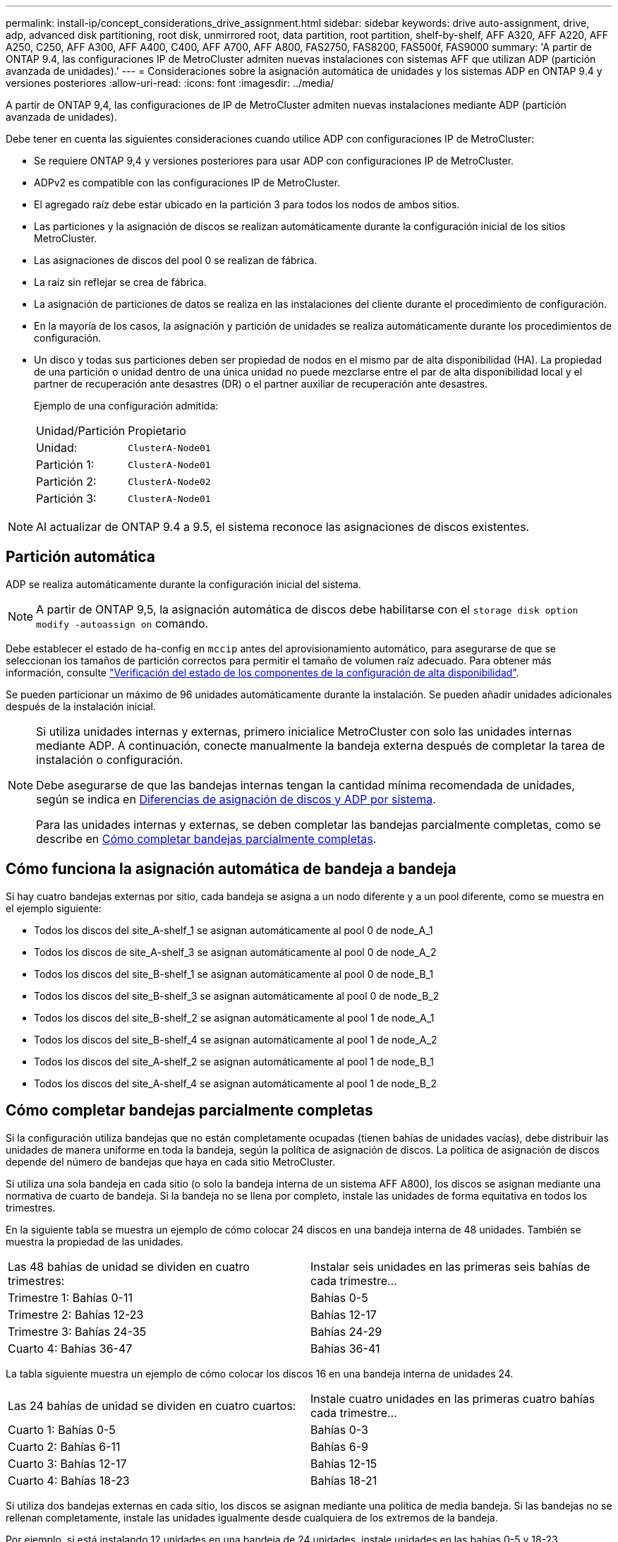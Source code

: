 ---
permalink: install-ip/concept_considerations_drive_assignment.html 
sidebar: sidebar 
keywords: drive auto-assignment, drive, adp, advanced disk partitioning, root disk, unmirrored root, data partition, root partition, shelf-by-shelf, AFF A320, AFF A220, AFF A250, C250, AFF A300, AFF A400, C400, AFF A700, AFF A800, FAS2750, FAS8200, FAS500f, FAS9000 
summary: 'A partir de ONTAP 9.4, las configuraciones IP de MetroCluster admiten nuevas instalaciones con sistemas AFF que utilizan ADP (partición avanzada de unidades).' 
---
= Consideraciones sobre la asignación automática de unidades y los sistemas ADP en ONTAP 9.4 y versiones posteriores
:allow-uri-read: 
:icons: font
:imagesdir: ../media/


[role="lead"]
A partir de ONTAP 9,4, las configuraciones de IP de MetroCluster admiten nuevas instalaciones mediante ADP (partición avanzada de unidades).

Debe tener en cuenta las siguientes consideraciones cuando utilice ADP con configuraciones IP de MetroCluster:

* Se requiere ONTAP 9,4 y versiones posteriores para usar ADP con configuraciones IP de MetroCluster.
* ADPv2 es compatible con las configuraciones IP de MetroCluster.
* El agregado raíz debe estar ubicado en la partición 3 para todos los nodos de ambos sitios.
* Las particiones y la asignación de discos se realizan automáticamente durante la configuración inicial de los sitios MetroCluster.
* Las asignaciones de discos del pool 0 se realizan de fábrica.
* La raíz sin reflejar se crea de fábrica.
* La asignación de particiones de datos se realiza en las instalaciones del cliente durante el procedimiento de configuración.
* En la mayoría de los casos, la asignación y partición de unidades se realiza automáticamente durante los procedimientos de configuración.
* Un disco y todas sus particiones deben ser propiedad de nodos en el mismo par de alta disponibilidad (HA). La propiedad de una partición o unidad dentro de una única unidad no puede mezclarse entre el par de alta disponibilidad local y el partner de recuperación ante desastres (DR) o el partner auxiliar de recuperación ante desastres.
+
Ejemplo de una configuración admitida:

+
|===


| Unidad/Partición | Propietario 


| Unidad: | `ClusterA-Node01` 


| Partición 1: | `ClusterA-Node01` 


| Partición 2: | `ClusterA-Node02` 


| Partición 3: | `ClusterA-Node01` 
|===



NOTE: Al actualizar de ONTAP 9.4 a 9.5, el sistema reconoce las asignaciones de discos existentes.



== Partición automática

ADP se realiza automáticamente durante la configuración inicial del sistema.


NOTE: A partir de ONTAP 9,5, la asignación automática de discos debe habilitarse con el `storage disk option modify -autoassign on` comando.

Debe establecer el estado de ha-config en `mccip` antes del aprovisionamiento automático, para asegurarse de que se seleccionan los tamaños de partición correctos para permitir el tamaño de volumen raíz adecuado. Para obtener más información, consulte link:install-ip/task_sw_config_verify_haconfig.html["Verificación del estado de los componentes de la configuración de alta disponibilidad"].

Se pueden particionar un máximo de 96 unidades automáticamente durante la instalación. Se pueden añadir unidades adicionales después de la instalación inicial.

[NOTE]
====
Si utiliza unidades internas y externas, primero inicialice MetroCluster con solo las unidades internas mediante ADP. A continuación, conecte manualmente la bandeja externa después de completar la tarea de instalación o configuración.

Debe asegurarse de que las bandejas internas tengan la cantidad mínima recomendada de unidades, según se indica en <<adp-disk-assign,Diferencias de asignación de discos y ADP por sistema>>.

Para las unidades internas y externas, se deben completar las bandejas parcialmente completas, como se describe en <<populate-partially-full-shelves,Cómo completar bandejas parcialmente completas>>.

====


== Cómo funciona la asignación automática de bandeja a bandeja

Si hay cuatro bandejas externas por sitio, cada bandeja se asigna a un nodo diferente y a un pool diferente, como se muestra en el ejemplo siguiente:

* Todos los discos del site_A-shelf_1 se asignan automáticamente al pool 0 de node_A_1
* Todos los discos de site_A-shelf_3 se asignan automáticamente al pool 0 de node_A_2
* Todos los discos del site_B-shelf_1 se asignan automáticamente al pool 0 de node_B_1
* Todos los discos del site_B-shelf_3 se asignan automáticamente al pool 0 de node_B_2
* Todos los discos del site_B-shelf_2 se asignan automáticamente al pool 1 de node_A_1
* Todos los discos del site_B-shelf_4 se asignan automáticamente al pool 1 de node_A_2
* Todos los discos del site_A-shelf_2 se asignan automáticamente al pool 1 de node_B_1
* Todos los discos del site_A-shelf_4 se asignan automáticamente al pool 1 de node_B_2




== Cómo completar bandejas parcialmente completas

Si la configuración utiliza bandejas que no están completamente ocupadas (tienen bahías de unidades vacías), debe distribuir las unidades de manera uniforme en toda la bandeja, según la política de asignación de discos. La política de asignación de discos depende del número de bandejas que haya en cada sitio MetroCluster.

Si utiliza una sola bandeja en cada sitio (o solo la bandeja interna de un sistema AFF A800), los discos se asignan mediante una normativa de cuarto de bandeja. Si la bandeja no se llena por completo, instale las unidades de forma equitativa en todos los trimestres.

En la siguiente tabla se muestra un ejemplo de cómo colocar 24 discos en una bandeja interna de 48 unidades. También se muestra la propiedad de las unidades.

|===


| Las 48 bahías de unidad se dividen en cuatro trimestres: | Instalar seis unidades en las primeras seis bahías de cada trimestre... 


 a| 
Trimestre 1: Bahías 0-11
 a| 
Bahías 0-5



 a| 
Trimestre 2: Bahías 12-23
 a| 
Bahías 12-17



 a| 
Trimestre 3: Bahías 24-35
 a| 
Bahías 24-29



 a| 
Cuarto 4: Bahías 36-47
 a| 
Bahías 36-41

|===
La tabla siguiente muestra un ejemplo de cómo colocar los discos 16 en una bandeja interna de unidades 24.

|===


| Las 24 bahías de unidad se dividen en cuatro cuartos: | Instale cuatro unidades en las primeras cuatro bahías cada trimestre... 


 a| 
Cuarto 1: Bahías 0-5
 a| 
Bahías 0-3



 a| 
Cuarto 2: Bahías 6-11
 a| 
Bahías 6-9



 a| 
Cuarto 3: Bahías 12-17
 a| 
Bahías 12-15



 a| 
Cuarto 4: Bahías 18-23
 a| 
Bahías 18-21

|===
Si utiliza dos bandejas externas en cada sitio, los discos se asignan mediante una política de media bandeja. Si las bandejas no se rellenan completamente, instale las unidades igualmente desde cualquiera de los extremos de la bandeja.

Por ejemplo, si está instalando 12 unidades en una bandeja de 24 unidades, instale unidades en las bahías 0-5 y 18-23.



== Asignación de unidades manual (ONTAP 9.5)

En ONTAP 9.5, se requiere la asignación manual de unidades en los sistemas con las siguientes configuraciones de bandeja:

* Tres bandejas externas por sitio.
+
Dos bandejas se asignan automáticamente con una política de asignación de media bandeja, pero la tercera debe asignarse manualmente.

* Más de cuatro bandejas por sitio y el número total de bandejas externas no es un múltiplo de cuatro.
+
Las bandejas adicionales por encima del múltiplo de cuatro quedan sin asignar y las unidades deben asignarse de forma manual. Por ejemplo, si hay cinco bandejas externas en el sitio, se debe asignar manualmente la bandeja cinco.



Solo es necesario asignar manualmente una sola unidad en cada bandeja no asignada. El resto de las unidades de la bandeja se asignan automáticamente.



== Asignación de unidades manual (ONTAP 9.4)

En ONTAP 9.4, se requiere la asignación manual de unidades en los sistemas con las siguientes configuraciones de bandeja:

* Hay menos de cuatro bandejas externas por sitio.
+
Las unidades deben asignarse manualmente para garantizar la asignación simétrica de las unidades, en la que cada pool tiene un mismo número de unidades.

* Más de cuatro bandejas externas por sitio y el número total de bandejas externas no es un múltiplo de cuatro.
+
Las bandejas adicionales por encima del múltiplo de cuatro quedan sin asignar y las unidades deben asignarse de forma manual.



Al asignar manualmente unidades, debe asignar discos de forma simétrica, con un mismo número de unidades asignadas a cada pool. Por ejemplo, si la configuración tiene dos bandejas de almacenamiento en cada sitio, debería una bandeja al par de alta disponibilidad local y una bandeja al par de alta disponibilidad remoto:

* Asigne la mitad de los discos en site_A-shelf_1 al pool 0 de node_A_1.
* Asigne la mitad de los discos en site_A-shelf_1 al pool 0 de node_A_2.
* Asigne la mitad de los discos en site_A-shelf_2 al pool 1 de node_B_1.
* Asigne la mitad de los discos en site_A-shelf_2 al pool 1 de node_B_2.
* Asigne la mitad de los discos en site_B-shelf_1 al pool 0 de node_B_1.
* Asigne la mitad de los discos en site_B-shelf_1 al pool 0 de node_B_2.
* Asigne la mitad de los discos en site_B-shelf_2 al pool 1 de node_A_1.
* Asigne la mitad de los discos en site_B-shelf_2 al pool 1 de node_A_2.




== Agregar bandejas a una configuración existente

La asignación automática de unidades admite la adición simétrica de bandejas a una configuración existente.

Cuando se añaden nuevas bandejas, el sistema aplica la misma política de asignación a las bandejas recién añadidas. Por ejemplo, con una sola bandeja por sitio, si se añade una bandeja adicional, los sistemas aplicarán las reglas de asignación de trimestres a la nueva bandeja.

.Información relacionada
link:concept_required_mcc_ip_components_and_naming_guidelines_mcc_ip.html["Componentes de MetroCluster IP y convenciones de nomenclatura necesarias"]

https://docs.netapp.com/ontap-9/topic/com.netapp.doc.dot-cm-psmg/home.html["Gestión de discos y agregados"^]



== Diferencias de asignación de discos y ADP por sistema en las configuraciones de IP de MetroCluster

El funcionamiento de la partición avanzada de unidades (ADP) y la asignación automática de discos en las configuraciones IP de MetroCluster varía según el modelo del sistema.


NOTE: En los sistemas que utilizan ADP, los agregados se crean utilizando particiones en las que cada unidad se divide en particiones P1, P2 y P3. El agregado raíz se crea utilizando particiones P3.

Debe cumplir los límites de MetroCluster para la cantidad máxima de unidades compatibles y otras directrices.

https://hwu.netapp.com["Hardware Universe de NetApp"]



=== Asignación de ADP y disco en sistemas AFF A320

|===


| Pautas | Unidades por sitio | Reglas de asignación de unidades | Diseño ADP para partición raíz 


 a| 
Unidades mínimas recomendadas (por sitio)
 a| 
48 unidades
 a| 
Las unidades de cada bandeja externa se dividen en dos grupos iguales (mitades). Cada media bandeja se asigna automáticamente a un pool aparte.
 a| 
El par de alta disponibilidad local usa una bandeja. La segunda bandeja la utiliza el par de alta disponibilidad remoto.

Las particiones de cada bandeja se utilizan para crear el agregado raíz. Cada uno de los dos complejos del agregado raíz incluye las siguientes particiones::
+
--
* Ocho particiones de datos
* Dos particiones de paridad
* Dos particiones de repuesto


--




 a| 
Unidades mínimas admitidas (por sitio)
 a| 
24 unidades
 a| 
Las unidades se dividen en cuatro grupos iguales. Cada bandeja de trimestres se asigna automáticamente a un pool aparte.
 a| 
Cada uno de los dos complejos del agregado raíz incluye las siguientes particiones:

* Tres particiones para datos
* Dos particiones de paridad
* Una partición de repuesto


|===


=== ADP y asignación de discos en sistemas AFF A150, ASA A150 y AFF A220

|===


| Pautas | Unidades por sitio | Reglas de asignación de unidades | Diseño ADP para partición raíz 


 a| 
Unidades mínimas recomendadas (por sitio)
 a| 
Solo unidades internas
 a| 
Las unidades internas se dividen en cuatro grupos iguales. Cada grupo se asigna automáticamente a un pool independiente y cada pool se asigna a una controladora independiente de la configuración.


NOTE: La mitad de las unidades internas quedan sin asignar antes de configurar MetroCluster.
 a| 
El par de alta disponibilidad local utiliza dos trimestres. El par de alta disponibilidad remoto utiliza los otros dos trimestres.

El agregado raíz incluye las siguientes particiones en cada complejo:

* Tres particiones para datos
* Dos particiones de paridad
* Una partición de repuesto




 a| 
Unidades mínimas admitidas (por sitio)
 a| 
16 unidades internas
 a| 
Las unidades se dividen en cuatro grupos iguales. Cada bandeja de trimestres se asigna automáticamente a un pool aparte.

Dos trimestres de una bandeja pueden tener el mismo pool. El pool se selecciona de acuerdo con el nodo al que pertenece el trimestre:

* Si es propiedad del nodo local, se utiliza pool0.
* Si es propiedad del nodo remoto, se utiliza pool1.


Por ejemplo: Una bandeja con trimestres de primer al cuarto trimestre puede tener las siguientes asignaciones:

* Q1: Node_A_1 pool0
* Q2: Node_A_2 pool0
* Q3: Nodo_B_1 pool1
* 4Q4:nodo_B_2 pool1



NOTE: La mitad de las unidades internas quedan sin asignar antes de configurar MetroCluster.
 a| 
Cada uno de los dos complejos del agregado raíz incluye las siguientes particiones:

* Dos particiones para datos
* Dos particiones de paridad
* Sin repuestos


|===


=== ADP y asignación de discos en sistemas AFF C250, AFF A250, ASA A250, ASA C250 y FAS500f

|===


| Pautas | Unidades por sitio | Reglas de asignación de unidades | Diseño ADP para partición raíz 


 a| 
Unidades mínimas recomendadas (por sitio)
 a| 
48 unidades
 a| 
Las unidades de cada bandeja externa se dividen en dos grupos iguales (mitades). Cada media bandeja se asigna automáticamente a un pool aparte.
 a| 
El par de alta disponibilidad local usa una bandeja. La segunda bandeja la utiliza el par de alta disponibilidad remoto.

Las particiones de cada bandeja se utilizan para crear el agregado raíz. El agregado raíz incluye las siguientes particiones en cada complejo:

* Ocho particiones de datos
* Dos particiones de paridad
* Dos particiones de repuesto




 a| 
Unidades mínimas admitidas (por sitio)
 a| 
16 unidades internas
 a| 
Las unidades se dividen en cuatro grupos iguales. Cada bandeja de trimestres se asigna automáticamente a un pool aparte.
 a| 
Cada uno de los dos complejos del agregado raíz incluye las siguientes particiones:

* Dos particiones para datos
* Dos particiones de paridad
* No hay particiones de repuesto


|===


=== Asignación de discos y ADP en sistemas AFF A300

|===


| Pautas | Unidades por sitio | Reglas de asignación de unidades | Diseño ADP para partición raíz 


 a| 
Unidades mínimas recomendadas (por sitio)
 a| 
48 unidades
 a| 
Las unidades de cada bandeja externa se dividen en dos grupos iguales (mitades). Cada media bandeja se asigna automáticamente a un pool aparte.
 a| 
El par de alta disponibilidad local usa una bandeja. La segunda bandeja la utiliza el par de alta disponibilidad remoto.

Las particiones de cada bandeja se utilizan para crear el agregado raíz. El agregado raíz incluye las siguientes particiones en cada complejo:

* Ocho particiones de datos
* Dos particiones de paridad
* Dos particiones de repuesto




 a| 
Unidades mínimas admitidas (por sitio)
 a| 
24 unidades
 a| 
Las unidades se dividen en cuatro grupos iguales. Cada bandeja de trimestres se asigna automáticamente a un pool aparte.
 a| 
Cada uno de los dos complejos del agregado raíz incluye las siguientes particiones:

* Tres particiones para datos
* Dos particiones de paridad
* Una partición de repuesto


|===


=== ADP y asignación de discos en sistemas AFF C400, AFF A400, ASA C400 y ASA A400

|===


| Pautas | Unidades por sitio | Reglas de asignación de unidades | Diseño ADP para partición raíz 


 a| 
Unidades mínimas recomendadas (por sitio)
 a| 
96 unidades
 a| 
Las unidades se asignan automáticamente de bandeja en bandeja.
 a| 
Cada uno de los dos complejos del agregado raíz incluye:

* 20 particiones para datos
* Dos particiones de paridad
* Dos particiones de repuesto




 a| 
Unidades mínimas admitidas (por sitio)
 a| 
24 unidades
 a| 
Las unidades se dividen en cuatro grupos iguales (trimestres). Cada bandeja de trimestres se asigna automáticamente a un pool aparte.
 a| 
Cada uno de los dos complejos del agregado raíz incluye:

* Tres particiones para datos
* Dos particiones de paridad
* Una partición de repuesto


|===


=== Asignación de ADP y discos en sistemas A700 de AFF

|===


| Pautas | Unidades por sitio | Reglas de asignación de unidades | Diseño ADP para partición raíz 


 a| 
Unidades mínimas recomendadas (por sitio)
 a| 
96 unidades
 a| 
Las unidades se asignan automáticamente de bandeja en bandeja.
 a| 
Cada uno de los dos complejos del agregado raíz incluye:

* 20 particiones para datos
* Dos particiones de paridad
* Dos particiones de repuesto




 a| 
Unidades mínimas admitidas (por sitio)
 a| 
24 unidades
 a| 
Las unidades se dividen en cuatro grupos iguales (trimestres). Cada bandeja de trimestres se asigna automáticamente a un pool aparte.
 a| 
Cada uno de los dos complejos del agregado raíz incluye:

* Tres particiones para datos
* Dos particiones de paridad
* Una partición de repuesto


|===


=== ADP y asignación de discos en sistemas AFF C800, ASA C800, ASA A800 y AFF A800

|===


| Pautas | Unidades por sitio | Reglas de asignación de unidades | Diseño ADP para agregado raíz 


 a| 
Unidades mínimas recomendadas (por sitio)
 a| 
Unidades internas y 96 unidades externas
 a| 
Las particiones internas se dividen en cuatro grupos iguales (cuartos). Cada trimestre se asigna automáticamente a un pool independiente. Las unidades de las bandejas externas se asignan automáticamente de bandeja en bandeja, con todas las unidades de cada bandeja asignadas a uno de los cuatro nodos de la configuración de MetroCluster.
 a| 
El agregado raíz se crea con 12 particiones raíz en la bandeja interna.

Cada uno de los dos complejos del agregado raíz incluye:

* Ocho particiones de datos
* Dos particiones de paridad
* Dos particiones de repuesto




 a| 
Unidades mínimas admitidas (por sitio)
 a| 
24 unidades internas
 a| 
Las particiones internas se dividen en cuatro grupos iguales (cuartos). Cada trimestre se asigna automáticamente a un pool independiente.
 a| 
El agregado raíz se crea con 12 particiones raíz en la bandeja interna.

Cada uno de los dos complejos del agregado raíz incluye:

* Tres particiones para datos
* Dos particiones de paridad
* Una partición de repuesto


|===


=== ADP y asignación de discos en sistemas AFF A900 y ASA A900

|===


| Pautas | Bandejas por sitio | Reglas de asignación de unidades | Diseño ADP para partición raíz 


 a| 
Unidades mínimas recomendadas (por sitio)
 a| 
96 unidades
 a| 
Las unidades se asignan automáticamente de bandeja en bandeja.
 a| 
Cada uno de los dos complejos del agregado raíz incluye:

* 20 particiones para datos
* Dos particiones de paridad
* Dos particiones de repuesto




 a| 
Unidades mínimas admitidas (por sitio)
 a| 
24 unidades
 a| 
Las unidades se dividen en cuatro grupos iguales (trimestres). Cada bandeja de trimestres se asigna automáticamente a un pool aparte.
 a| 
Cada uno de los dos complejos del agregado raíz incluye:

* Tres particiones para datos
* Dos particiones de paridad
* Una partición de repuesto


|===


=== Asignación de discos en sistemas FAS2750

|===


| Pautas | Unidades por sitio | Reglas de asignación de unidades | Diseño ADP para partición raíz 


 a| 
Unidades mínimas recomendadas (por sitio)
 a| 
24 unidades internas y 24 unidades externas
 a| 
Los estantes internos y externos se dividen en dos mitades iguales. Cada mitad se asigna automáticamente a un pool diferente
 a| 
No aplicable



 a| 
Unidades compatibles mínimas (por sitio) (configuración de alta disponibilidad activa/pasiva)
 a| 
Solo unidades internas
 a| 
Se requiere asignación manual
 a| 
No aplicable

|===


=== Asignación de discos en los sistemas FAS8200

|===


| Pautas | Unidades por sitio | Reglas de asignación de unidades | Diseño ADP para partición raíz 


 a| 
Unidades mínimas recomendadas (por sitio)
 a| 
48 unidades
 a| 
Las unidades de las bandejas externas se dividen en dos grupos iguales (mitades). Cada media bandeja se asigna automáticamente a un pool aparte.
 a| 
No aplicable



 a| 
Unidades compatibles mínimas (por sitio) (configuración de alta disponibilidad activa/pasiva)
 a| 
24 unidades
 a| 
Se requiere asignación manual.
 a| 
No aplicable

|===


=== Asignación de discos en sistemas FAS500f

Las mismas directrices y reglas de asignación de discos para los sistemas AFF C250 y AFF A250 se aplican a los sistemas FAS500f. Para la asignación de discos en sistemas FAS500f, consulte la <<ADP_FAS500f>> tabla.



=== Asignación de discos en los sistemas FAS9000

|===


| Pautas | Unidades por sitio | Reglas de asignación de unidades | Diseño ADP para partición raíz 


 a| 
Unidades mínimas recomendadas (por sitio)
 a| 
96 unidades
 a| 
Las unidades se asignan automáticamente de bandeja en bandeja.
 a| 
No aplicable



 a| 
Unidades mínimas admitidas (por sitio)
 a| 
48 unidades
 a| 
Las unidades de las bandejas se dividen en dos grupos iguales (mitades). Cada media bandeja se asigna automáticamente a un pool aparte.
 a| 
Unidades compatibles mínimas (por sitio) (configuración de alta disponibilidad activa/pasiva)

|===


=== Asignación de discos en sistemas FAS9500

|===


| Pautas | Bandejas por sitio | Reglas de asignación de unidades | Diseño ADP para partición raíz 


 a| 
Unidades mínimas recomendadas (por sitio)
 a| 
96 unidades
 a| 
Las unidades se asignan automáticamente de bandeja en bandeja.
 a| 
No aplicable



 a| 
Unidades mínimas admitidas (por sitio)
 a| 
24 unidades
 a| 
Las unidades se dividen en cuatro grupos iguales (trimestres). Cada bandeja de trimestres se asigna automáticamente a un pool aparte.
 a| 
Unidades compatibles mínimas (por sitio) (configuración de alta disponibilidad activa/pasiva)

|===